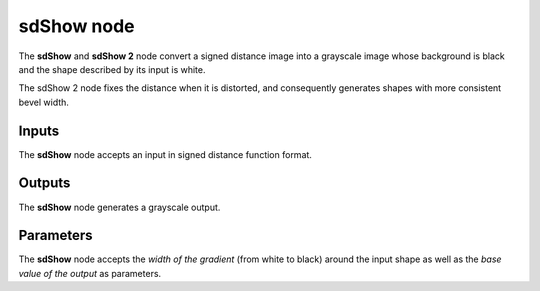 sdShow node
...........

The **sdShow** and **sdShow 2** node convert a signed distance image into a grayscale
image whose background is black and the shape described by its input
is white.

The sdShow 2 node fixes the distance when it is distorted, and consequently generates
shapes with more consistent bevel width.

.. image:: images/node_simple_sdf_sdshow.png
	:align: center

Inputs
::::::

The **sdShow** node accepts an input in signed distance function format.

Outputs
:::::::

The **sdShow** node generates a grayscale output.

Parameters
::::::::::

The **sdShow** node accepts the *width of the gradient* (from white to black)
around the input shape as well as the *base value of the output* as parameters.
